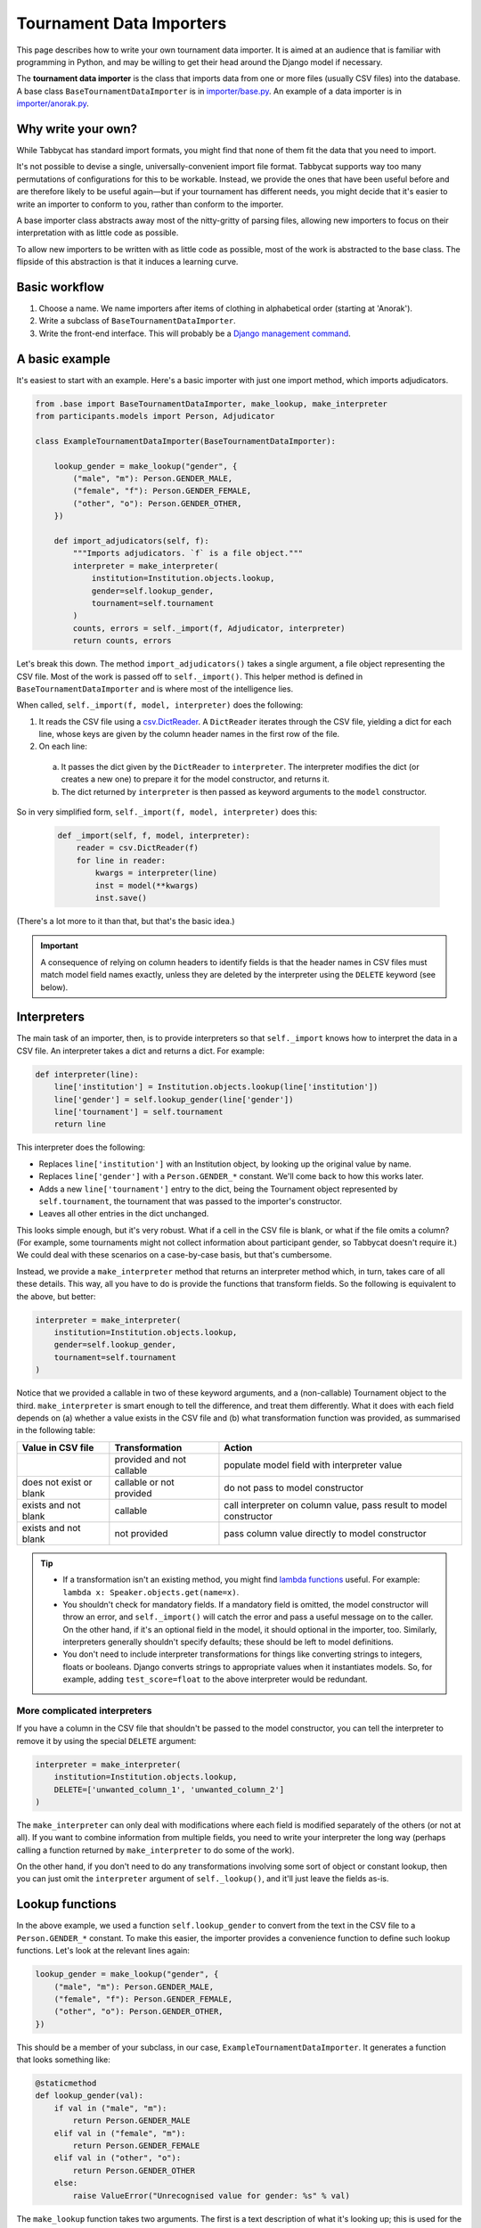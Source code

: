 .. _tournament-data-importers:

=========================
Tournament Data Importers
=========================

This page describes how to write your own tournament data importer. It is aimed at an audience that is familiar with programming in Python, and may be willing to get their head around the Django model if necessary.

The **tournament data importer** is the class that imports data from one or more files (usually CSV files) into the database. A base class ``BaseTournamentDataImporter`` is in `importer/base.py <https://github.com/czlee/tabbycat/blob/develop/importer/base.py>`_. An example of a data importer is in `importer/anorak.py <https://github.com/czlee/tabbycat/blob/develop/importer/anorak.py>`_.

.. todo:: This page is incomplete. If you're finding this information insufficient, please contact Chuan-Zheng using the contact details in the :ref:`authors` section.

Why write your own?
===================

While Tabbycat has standard import formats, you might find that none of them fit the data that you need to import.

It's not possible to devise a single, universally-convenient import file format. Tabbycat supports way too many permutations of configurations for this to be workable. Instead, we provide the ones that have been useful before and are therefore likely to be useful again—but if your tournament has different needs, you might decide that it's easier to write an importer to conform to you, rather than conform to the importer.

A base importer class abstracts away most of the nitty-gritty of parsing files, allowing new importers to focus on their interpretation with as little code as possible.

To allow new importers to be written with as little code as possible, most of the work is abstracted to the base class. The flipside of this abstraction is that it induces a learning curve.

Basic workflow
==============

1. Choose a name. We name importers after items of clothing in alphabetical order (starting at 'Anorak').
2. Write a subclass of ``BaseTournamentDataImporter``.
3. Write the front-end interface. This will probably be a `Django management command <https://docs.djangoproject.com/en/1.9/howto/custom-management-commands/>`_.

A basic example
===============

It's easiest to start with an example. Here's a basic importer with just one import method,
which imports adjudicators.

.. code:: python

    from .base import BaseTournamentDataImporter, make_lookup, make_interpreter
    from participants.models import Person, Adjudicator

    class ExampleTournamentDataImporter(BaseTournamentDataImporter):

        lookup_gender = make_lookup("gender", {
            ("male", "m"): Person.GENDER_MALE,
            ("female", "f"): Person.GENDER_FEMALE,
            ("other", "o"): Person.GENDER_OTHER,
        })

        def import_adjudicators(self, f):
            """Imports adjudicators. `f` is a file object."""
            interpreter = make_interpreter(
                institution=Institution.objects.lookup,
                gender=self.lookup_gender,
                tournament=self.tournament
            )
            counts, errors = self._import(f, Adjudicator, interpreter)
            return counts, errors

Let's break this down. The method ``import_adjudicators()`` takes a single
argument, a file object representing the CSV file. Most of the work is
passed off to ``self._import()``. This helper method is defined in
``BaseTournamentDataImporter`` and is where most of the intelligence lies.

When called, ``self._import(f, model, interpreter)`` does the following:

1. It reads the CSV file using a `csv.DictReader
   <https://docs.python.org/3/library/csv.html#csv.DictReader>`_. A
   ``DictReader`` iterates through the CSV file, yielding a dict for each line,
   whose keys are given by the column header names in the first row of the file.

2. On each line:

  a. It passes the dict given by the ``DictReader`` to ``interpreter``. The
     interpreter modifies the dict (or creates a new one) to prepare it for the
     model constructor, and returns it.

  b. The dict returned by ``interpreter`` is then passed as keyword arguments to
     the ``model`` constructor.

So in very simplified form, ``self._import(f, model, interpreter)`` does this:

  .. code:: python

    def _import(self, f, model, interpreter):
        reader = csv.DictReader(f)
        for line in reader:
            kwargs = interpreter(line)
            inst = model(**kwargs)
            inst.save()

(There's a lot more to it than that, but that's the basic idea.)

.. important:: A consequence of relying on column headers to identify fields is
  that the header names in CSV files must match model field names exactly,
  unless they are deleted by the interpreter using the ``DELETE`` keyword (see
  below).

Interpreters
============
The main task of an importer, then, is to provide interpreters so that ``self._import``
knows how to interpret the data in a CSV file. An interpreter takes a dict and
returns a dict. For example:

.. code:: python

    def interpreter(line):
        line['institution'] = Institution.objects.lookup(line['institution'])
        line['gender'] = self.lookup_gender(line['gender'])
        line['tournament'] = self.tournament
        return line

This interpreter does the following:

- Replaces ``line['institution']`` with an Institution object, by looking
  up the original value by name.
- Replaces ``line['gender']`` with a ``Person.GENDER_*`` constant. We'll come
  back to how this works later.
- Adds a new ``line['tournament']`` entry to the dict, being the Tournament
  object represented by ``self.tournament``, the tournament that was passed
  to the importer's constructor.
- Leaves all other entries in the dict unchanged.

This looks simple enough, but it's very robust. What if a cell in the CSV file
is blank, or what if the file omits a column? (For example, some tournaments
might not collect information about participant gender, so Tabbycat doesn't
require it.) We could deal with these scenarios on a case-by-case basis, but
that's cumbersome.

Instead, we provide a ``make_interpreter`` method that returns an interpreter
method which, in turn, takes care of all these details. This way, all you have
to do is provide the functions that transform fields. So the following is
equivalent to the above, but better:

.. code:: python

    interpreter = make_interpreter(
        institution=Institution.objects.lookup,
        gender=self.lookup_gender,
        tournament=self.tournament
    )

Notice that we provided a callable in two of these keyword arguments, and a
(non-callable) Tournament object to the third. ``make_interpreter`` is smart
enough to tell the difference, and treat them differently. What it does with
each field depends on (a) whether a value exists in the CSV file and (b) what
transformation function was provided, as summarised in the following table:

+-------------------------+----------------+-----------------------------------+
|    Value in CSV file    | Transformation |               Action              |
+=========================+================+===================================+
|                         | provided and   | populate model field              |
|                         | not callable   | with interpreter value            |
+-------------------------+----------------+-----------------------------------+
| does not exist or blank | callable or    | do not pass to model constructor  |
|                         | not provided   |                                   |
+-------------------------+----------------+-----------------------------------+
| exists and not blank    | callable       | call interpreter on column value, |
|                         |                | pass result to model constructor  |
+-------------------------+----------------+-----------------------------------+
| exists and not blank    | not provided   | pass column value directly        |
|                         |                | to model constructor              |
+-------------------------+----------------+-----------------------------------+

.. tip::

  - If a transformation isn't an existing method, you might find
    `lambda functions <https://docs.python.org/2/tutorial/controlflow.html#lambda-expressions>`_
    useful. For example: ``lambda x: Speaker.objects.get(name=x)``.

  - You shouldn't check for mandatory fields. If a mandatory field is omitted,
    the model constructor will throw an error, and ``self._import()`` will catch
    the error and pass a useful message on to the caller. On the other hand, if
    it's an optional field in the model, it should optional in the importer,
    too. Similarly, interpreters generally shouldn't specify defaults; these
    should be left to model definitions.

  - You don't need to include interpreter transformations for things like
    converting strings to integers, floats or booleans. Django converts strings
    to appropriate values when it instantiates models. So, for example, adding
    ``test_score=float`` to the above interpreter would be redundant.

More complicated interpreters
-----------------------------

If you have a column in the CSV file that shouldn't be passed to the model
constructor, you can tell the interpreter to remove it by using the special
``DELETE`` argument:

.. code:: python

    interpreter = make_interpreter(
        institution=Institution.objects.lookup,
        DELETE=['unwanted_column_1', 'unwanted_column_2']
    )

The ``make_interpreter`` can only deal with modifications where each field is
modified separately of the others (or not at all). If you want to combine
information from multiple fields, you need to write your interpreter the long
way (perhaps calling a function returned by ``make_interpreter`` to do some of
the work).

On the other hand, if you don't need to do any transformations involving some
sort of object or constant lookup, then you can just omit the ``interpreter``
argument of ``self._lookup()``, and it'll just leave the fields as-is.

Lookup functions
================
In the above example, we used a function ``self.lookup_gender`` to convert from
the text in the CSV file to a ``Person.GENDER_*`` constant. To make this easier,
the importer provides a convenience function to define such lookup functions.
Let's look at the relevant lines again:

.. code:: python

    lookup_gender = make_lookup("gender", {
        ("male", "m"): Person.GENDER_MALE,
        ("female", "f"): Person.GENDER_FEMALE,
        ("other", "o"): Person.GENDER_OTHER,
    })

This should be a member of your subclass, in our case,
``ExampleTournamentDataImporter``. It generates a function that looks something
like:

.. code:: python

    @staticmethod
    def lookup_gender(val):
        if val in ("male", "m"):
            return Person.GENDER_MALE
        elif val in ("female", "m"):
            return Person.GENDER_FEMALE
        elif val in ("other", "o"):
            return Person.GENDER_OTHER
        else:
            raise ValueError("Unrecognised value for gender: %s" % val)

The ``make_lookup`` function takes two arguments. The first is a text
description of what it's looking up; this is used for the error message if the
value in the CSV file isn't recognised. The second is a dict mapping tuples
of valid strings to constants.

Debugging output
================

The ``BaseTournamentDataImporter`` constructor accepts a ``loglevel`` argument:

.. code:: python

  importer = MyTournamentDataImporter(tournament, loglevel=logging.DEBUG)

If ``loglevel`` is set to ``logging.DEBUG``, the importer will print information
about every instance it creates.

You can also pass in a logger for it to use (instead of the default one) with
the ``logger`` argument.
